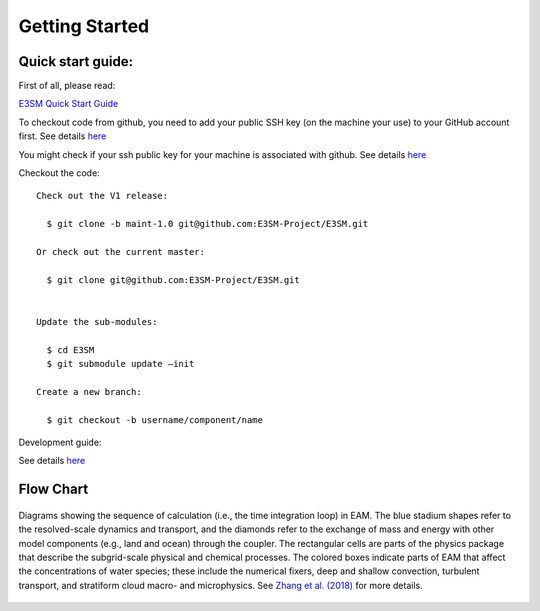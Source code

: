 .. _start:


Getting Started
===============

Quick start guide: 
------------------

First of all, please read: 

`E3SM Quick Start Guide <https://e3sm.org/model/running-e3sm/e3sm-quick-start/>`_

To checkout code from github, you need to add your public SSH key (on the machine your use) to your GitHub account first. 
See details `here <https://help.github.com/articles/adding-a-new-ssh-key-to-your-github-account/>`_

You might check if your ssh public key for your machine is associated with github. 
See details `here <https://github.com/settings/keys>`_

Checkout the code::

  Check out the V1 release: 
  
    $ git clone -b maint-1.0 git@github.com:E3SM-Project/E3SM.git

  Or check out the current master:
  
    $ git clone git@github.com:E3SM-Project/E3SM.git
    

  Update the sub-modules:
  
    $ cd E3SM
    $ git submodule update –init

  Create a new branch:
  
    $ git checkout -b username/component/name

Development guide: 

See details `here <https://e3sm.org/model/running-e3sm/developing-e3sm/>`_

Flow Chart
-----------------

.. figure:: flow_chart.png
   :scale: 20 %
   :alt: Flow Chart 
   :align: center

   Diagrams showing the sequence of calculation (i.e., the time integration loop) in EAM. 
   The blue stadium shapes refer to the resolved-scale dynamics and transport, and 
   the diamonds refer to the exchange of mass and energy with other model components 
   (e.g., land and ocean) through the coupler. The rectangular cells are parts of the 
   physics package that describe the subgrid-scale physical and chemical processes. 
   The colored boxes indicate parts of EAM that affect the concentrations of water 
   species; these include the numerical fixers, deep and shallow convection, 
   turbulent transport, and stratiform cloud macro- and microphysics. 
   See `Zhang et al. (2018) <https://www.geosci-model-dev-discuss.net/gmd-2017-293/>`_ for more details. 
   
   